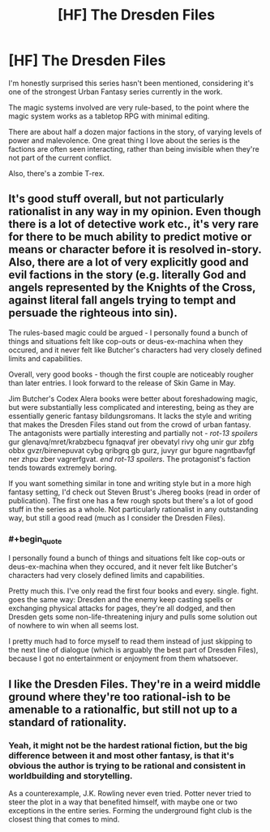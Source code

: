 #+TITLE: [HF] The Dresden Files

* [HF] The Dresden Files
:PROPERTIES:
:Author: Prezombie
:Score: 0
:DateUnix: 1396196722.0
:END:
I'm honestly surprised this series hasn't been mentioned, considering it's one of the strongest Urban Fantasy series currently in the work.

The magic systems involved are very rule-based, to the point where the magic system works as a tabletop RPG with minimal editing.

There are about half a dozen major factions in the story, of varying levels of power and malevolence. One great thing I love about the series is the factions are often seen interacting, rather than being invisible when they're not part of the current conflict.

Also, there's a zombie T-rex.


** It's good stuff overall, but not particularly rationalist in any way in my opinion. Even though there is a lot of detective work etc., it's very rare for there to be much ability to predict motive or means or character before it is resolved in-story. Also, there are a lot of very explicitly good and evil factions in the story (e.g. literally God and angels represented by the Knights of the Cross, against literal fall angels trying to tempt and persuade the righteous into sin).

The rules-based magic could be argued - I personally found a bunch of things and situations felt like cop-outs or deus-ex-machina when they occured, and it never felt like Butcher's characters had very closely defined limits and capabilities.

Overall, very good books - though the first couple are noticeably rougher than later entries. I look forward to the release of Skin Game in May.

Jim Butcher's Codex Alera books were better about foreshadowing magic, but were substantially less complicated and interesting, being as they are essentially generic fantasy bildungsromans. It lacks the style and writing that makes the Dresden Files stand out from the crowd of urban fantasy. The antagonists were partially interesting and partially not - /rot-13 spoilers/ gur glenavq/mret/krabzbecu fgnaqvaf jrer obevatyl rivy ohg unir gur zbfg obbx gvzr/birenepuvat cybg qribgrq gb gurz, juvyr gur bgure nagntbavfgf ner zhpu zber vagrerfgvat. /end rot-13 spoilers/. The protagonist's faction tends towards extremely boring.

If you want something similar in tone and writing style but in a more high fantasy setting, I'd check out Steven Brust's Jhereg books (read in order of publication). The first one has a few rough spots but there's a lot of good stuff in the series as a whole. Not particularly rationalist in any outstanding way, but still a good read (much as I consider the Dresden Files).
:PROPERTIES:
:Author: Escapement
:Score: 8
:DateUnix: 1396198640.0
:END:

*** #+begin_quote
  I personally found a bunch of things and situations felt like cop-outs or deus-ex-machina when they occured, and it never felt like Butcher's characters had very closely defined limits and capabilities.
#+end_quote

Pretty much this. I've only read the first four books and every. single. fight. goes the same way: Dresden and the enemy keep casting spells or exchanging physical attacks for pages, they're all dodged, and then Dresden gets some non-life-threatening injury and pulls some solution out of nowhere to win when all seems lost.

I pretty much had to force myself to read them instead of just skipping to the next line of dialogue (which is arguably the best part of Dresden Files), because I got no entertainment or enjoyment from them whatsoever.
:PROPERTIES:
:Score: 1
:DateUnix: 1396255083.0
:END:


** I like the Dresden Files. They're in a weird middle ground where they're too rational-ish to be amenable to a rationalfic, but still not up to a standard of rationality.
:PROPERTIES:
:Author: VorpalAuroch
:Score: 2
:DateUnix: 1396201137.0
:END:

*** Yeah, it might not be the hardest rational fiction, but the big difference between it and most other fantasy, is that it's obvious the author is trying to be rational and consistent in worldbuilding and storytelling.

As a counterexample, J.K. Rowling never even tried. Potter never tried to steer the plot in a way that benefited himself, with maybe one or two exceptions in the entire series. Forming the underground fight club is the closest thing that comes to mind.
:PROPERTIES:
:Author: Prezombie
:Score: 2
:DateUnix: 1396201855.0
:END:
